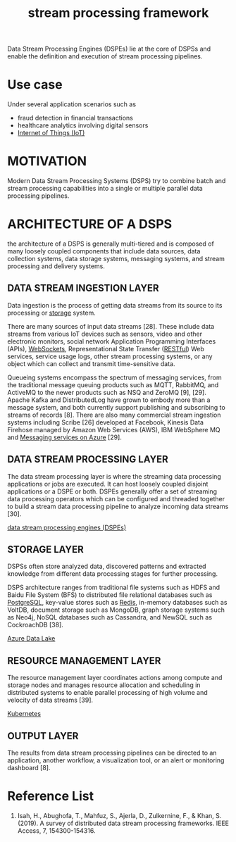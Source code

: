 :PROPERTIES:
:ID:       b88a5a9d-6129-412f-bfa3-e6576e635943
:END:
#+title: stream processing framework

Data Stream Processing Engines (DSPEs) lie at the core of DSPSs and enable the definition and execution of stream processing pipelines.

* Use case
Under several application scenarios such as
+ fraud detection in financial transactions
+ healthcare analytics involving digital sensors
+ [[id:9a80f403-b018-4fd3-8b0b-0114ed3495e8][Internet of Things (IoT)]]

* MOTIVATION
Modern Data Stream Processing Systems (DSPS) try to combine batch and stream processing capabilities into a single or multiple parallel data processing pipelines.

* ARCHITECTURE OF A DSPS
the architecture of a DSPS is generally multi-tiered and is composed of many loosely coupled components that include data sources, data collection systems, data storage systems, messaging systems, and stream processing and delivery systems.
[[https://res.cloudinary.com/dkvj6mo4c/image/upload/v1697167946/big%20data/r3gnrdxyifqvd2aci0dc.png]]

** DATA STREAM INGESTION LAYER
:PROPERTIES:
:ID:       5bbb57a3-9c5d-4a19-adbe-fa8404792f25
:END:
Data ingestion is the process of getting data streams from its source to its processing or [[id:c53db320-87f0-4eb2-bca3-cfb726b325f9][storage]] system.

There are many sources of input data streams [28]. These include data streams from various IoT devices such as sensors, video and other electronic monitors, social network Application Programming Interfaces (APIs), [[id:05606c57-c902-4b2d-a514-d375ff30ce31][WebSockets]], Representational State Transfer ([[id:8aeb67cf-d0e4-44d2-a3d4-8e4d9f71748b][RESTful]]) Web services, service usage logs, other stream processing systems, or any object which can collect and transmit time-sensitive data.

Queueing systems encompass the spectrum of messaging services, from the traditional message queuing products such as MQTT, RabbitMQ, and ActiveMQ to the newer products such as NSQ and ZeroMQ [9], [29]. Apache Kafka and DistributedLog have grown to embody more than a message system, and both currently support publishing and subscribing to streams of records [8]. There are also many commercial stream ingestion systems including Scribe [26] developed at Facebook, Kinesis Data Firehose managed by Amazon Web Services (AWS), IBM WebSphere MQ and [[id:caf9392e-912f-400a-ba57-f6ffd23bd983][Messaging services on Azure]] [29].

**  DATA STREAM PROCESSING LAYER
The data stream processing layer is where the streaming data processing applications or jobs are executed. It can host loosely coupled disjoint applications or a DSPE or both. DSPEs generally offer a set of streaming data processing operators which can be configured and threaded together to build a stream data processing pipeline to analyze incoming data streams [30].

[[id:df8d19c2-9a42-4139-adb7-c74117e13a8d][data stream processing engines (DSPEs)]]

** STORAGE LAYER
DSPSs often store analyzed data, discovered patterns and extracted knowledge from different data processing stages for further processing.

DSPS architecture ranges from traditional file systems such as HDFS and Baidu File System (BFS) to distributed file relational databases such as [[id:97a5c070-1745-4002-b5fe-0d170877ba3f][PostgreSQL]], key-value stores such as [[id:c7733834-76c6-4b87-b531-d0259b627f3c][Redis]], in-memory databases such as VoltDB, document storage such as MongoDB, graph storage systems such as Neo4j, NoSQL databases such as Cassandra, and NewSQL such as CockroachDB [38].

[[id:be42aaf3-a82d-4dfc-b885-fba7c9676dff][Azure Data Lake]]

** RESOURCE MANAGEMENT LAYER
The resource management layer coordinates actions among compute and storage nodes and manages resource allocation and scheduling in distributed systems to enable parallel processing of high volume and velocity of data streams [39].

[[id:b60301a4-574f-43ee-a864-15f5793ea990][Kubernetes]]

** OUTPUT LAYER
The results from data stream processing pipelines can be directed to an application, another workflow, a visualization tool, or an alert or monitoring dashboard [8].


* Reference List
1. Isah, H., Abughofa, T., Mahfuz, S., Ajerla, D., Zulkernine, F., & Khan, S. (2019). A survey of distributed data stream processing frameworks. IEEE Access, 7, 154300-154316.
